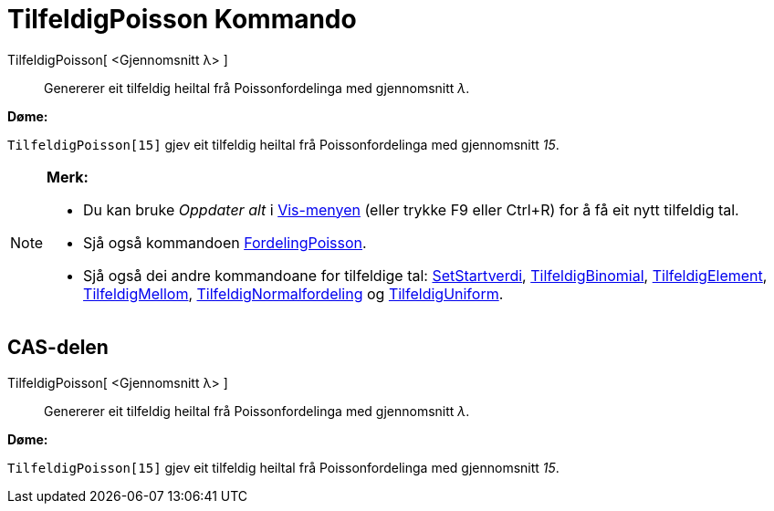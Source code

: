 = TilfeldigPoisson Kommando
:page-en: commands/RandomPoisson
ifdef::env-github[:imagesdir: /nn/modules/ROOT/assets/images]

TilfeldigPoisson[ <Gjennomsnitt λ> ]::
  Genererer eit tilfeldig heiltal frå Poissonfordelinga med gjennomsnitt _λ_.

[EXAMPLE]
====

*Døme:*

`++TilfeldigPoisson[15]++` gjev eit tilfeldig heiltal frå Poissonfordelinga med gjennomsnitt _15_.

====

[NOTE]
====

*Merk:*

* Du kan bruke _Oppdater alt_ i xref:/Vis_meny.adoc[Vis-menyen] (eller trykke [.kcode]#F9# eller
[.kcode]##Ctrl##+[.kcode]#R#) for å få eit nytt tilfeldig tal.
* Sjå også kommandoen xref:/commands/FordelingPoisson.adoc[FordelingPoisson].
* Sjå også dei andre kommandoane for tilfeldige tal: xref:/commands/SetStartverdi.adoc[SetStartverdi],
xref:/commands/TilfeldigBinomial.adoc[TilfeldigBinomial], xref:/commands/TilfeldigElement.adoc[TilfeldigElement],
xref:/commands/TilfeldigMellom.adoc[TilfeldigMellom],
xref:/commands/TilfeldigNormalfordeling.adoc[TilfeldigNormalfordeling] og
xref:/commands/TilfeldigUniform.adoc[TilfeldigUniform].

====

== CAS-delen

TilfeldigPoisson[ <Gjennomsnitt λ> ]::
  Genererer eit tilfeldig heiltal frå Poissonfordelinga med gjennomsnitt _λ_.

[EXAMPLE]
====

*Døme:*

`++TilfeldigPoisson[15]++` gjev eit tilfeldig heiltal frå Poissonfordelinga med gjennomsnitt _15_.

====
